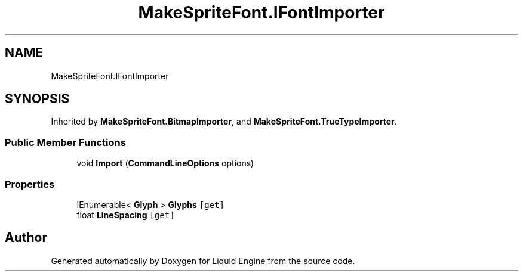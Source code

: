 .TH "MakeSpriteFont.IFontImporter" 3 "Fri Aug 11 2023" "Liquid Engine" \" -*- nroff -*-
.ad l
.nh
.SH NAME
MakeSpriteFont.IFontImporter
.SH SYNOPSIS
.br
.PP
.PP
Inherited by \fBMakeSpriteFont\&.BitmapImporter\fP, and \fBMakeSpriteFont\&.TrueTypeImporter\fP\&.
.SS "Public Member Functions"

.in +1c
.ti -1c
.RI "void \fBImport\fP (\fBCommandLineOptions\fP options)"
.br
.in -1c
.SS "Properties"

.in +1c
.ti -1c
.RI "IEnumerable< \fBGlyph\fP > \fBGlyphs\fP\fC [get]\fP"
.br
.ti -1c
.RI "float \fBLineSpacing\fP\fC [get]\fP"
.br
.in -1c

.SH "Author"
.PP 
Generated automatically by Doxygen for Liquid Engine from the source code\&.
